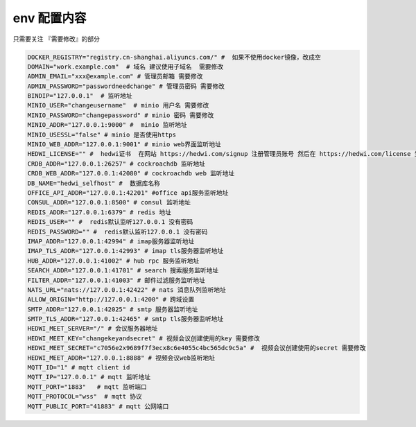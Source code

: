 
.. _help-env-example:

.. _env-example:

env 配置内容
------------------------

只需要关注 『需要修改』的部分

.. code-block:: bash

  DOCKER_REGISTRY="registry.cn-shanghai.aliyuncs.com/" #  如果不使用docker镜像，改成空
  DOMAIN="work.example.com"  # 域名 建议使用子域名  需要修改
  ADMIN_EMAIL="xxx@example.com" # 管理员邮箱 需要修改
  ADMIN_PASSWORD="passwordneedchange" # 管理员密码 需要修改
  BINDIP="127.0.0.1"  # 监听地址
  MINIO_USER="changeusername"  # minio 用户名 需要修改
  MINIO_PASSWORD="changepassword" # minio 密码 需要修改
  MINIO_ADDR="127.0.0.1:9000" #  minio 监听地址
  MINIO_USESSL="false" # minio 是否使用https
  MINIO_WEB_ADDR="127.0.0.1:9001" # minio web界面监听地址
  HEDWI_LICENSE="" #  hedwi证书  在网站 https://hedwi.com/signup 注册管理员账号 然后在 https://hedwi.com/license 生成  需要修改
  CRDB_ADDR="127.0.0.1:26257" # cockroachdb 监听地址
  CRDB_WEB_ADDR="127.0.0.1:42080" # cockroachdb web 监听地址
  DB_NAME="hedwi_selfhost" #  数据库名称
  OFFICE_API_ADDR="127.0.0.1:42201" #office api服务监听地址
  CONSUL_ADDR="127.0.0.1:8500" # consul 监听地址
  REDIS_ADDR="127.0.0.1:6379" # redis 地址
  REDIS_USER="" #  redis默认监听127.0.0.1 没有密码
  REDIS_PASSWORD="" #  redis默认监听127.0.0.1 没有密码
  IMAP_ADDR="127.0.0.1:42994" # imap服务器监听地址
  IMAP_TLS_ADDR="127.0.0.1:42993" # imap tls服务器监听地址
  HUB_ADDR="127.0.0.1:41002" # hub rpc 服务监听地址
  SEARCH_ADDR="127.0.0.1:41701" # search 搜索服务监听地址
  FILTER_ADDR="127.0.0.1:41003" # 邮件过滤服务监听地址
  NATS_URL="nats://127.0.0.1:42422" # nats 消息队列监听地址
  ALLOW_ORIGIN="http://127.0.0.1:4200" # 跨域设置
  SMTP_ADDR="127.0.0.1:42025" # smtp 服务器监听地址
  SMTP_TLS_ADDR="127.0.0.1:42465" # smtp tls服务器监听地址
  HEDWI_MEET_SERVER="/" # 会议服务器地址
  HEDWI_MEET_KEY="changekeyandsecret" # 视频会议创建使用的key 需要修改
  HEDWI_MEET_SECRET="c7056e2x9689f7f3ecx8c6e4055c4bc565dc9c5a" #  视频会议创建使用的secret 需要修改
  HEDWI_MEET_ADDR="127.0.0.1:8888" # 视频会议web监听地址
  MQTT_ID="1" # mqtt client id  
  MQTT_IP="127.0.0.1" # mqtt 监听地址
  MQTT_PORT="1883"   # mqtt 监听端口
  MQTT_PROTOCOL="wss"  # mqtt 协议
  MQTT_PUBLIC_PORT="41883" # mqtt 公网端口
